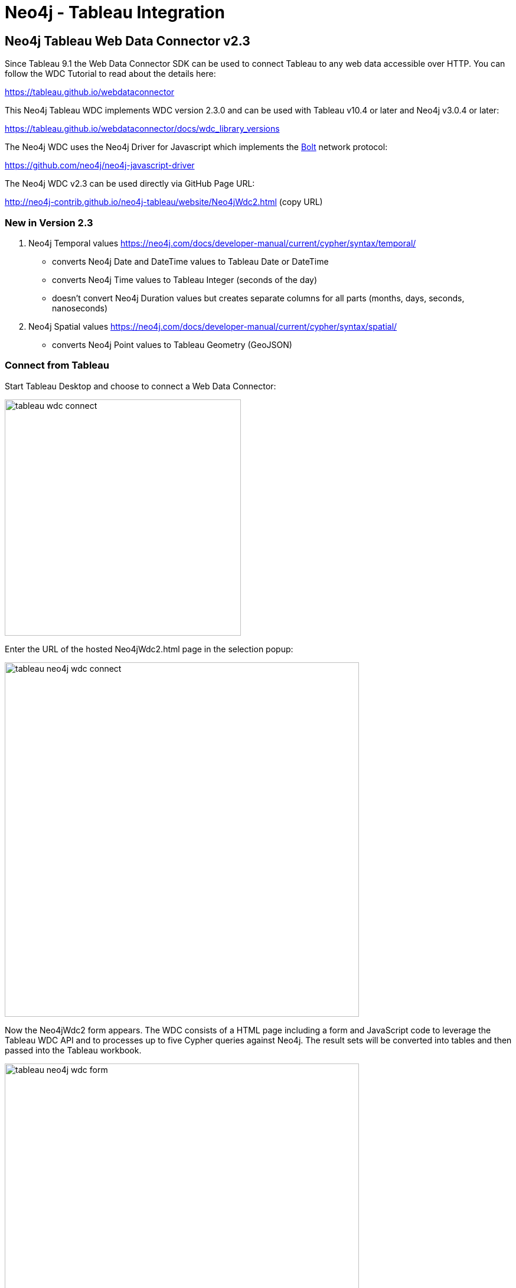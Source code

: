 = Neo4j - Tableau Integration

== Neo4j Tableau Web Data Connector v2.3

Since Tableau 9.1 the Web Data Connector SDK can be used to connect Tableau to any web data accessible over HTTP. You can follow the WDC Tutorial to read about the details here:

https://tableau.github.io/webdataconnector

This Neo4j Tableau WDC implements WDC version 2.3.0 and can be used with Tableau v10.4 or later and Neo4j v3.0.4 or later:

https://tableau.github.io/webdataconnector/docs/wdc_library_versions

The Neo4j WDC uses the Neo4j Driver for Javascript which implements the https://en.wikipedia.org/wiki/Bolt_%28network_protocol%29[Bolt] network protocol:

https://github.com/neo4j/neo4j-javascript-driver

The Neo4j WDC v2.3 can be used directly via GitHub Page URL:

http://neo4j-contrib.github.io/neo4j-tableau/website/Neo4jWdc2.html (copy URL)

=== New in Version 2.3

. Neo4j Temporal values https://neo4j.com/docs/developer-manual/current/cypher/syntax/temporal/
  - converts Neo4j Date and DateTime values to Tableau Date or DateTime
  - converts Neo4j Time values to Tableau Integer (seconds of the day)
  - doesn't convert Neo4j Duration values but creates separate columns for all parts (months, days, seconds, nanoseconds)
. Neo4j Spatial values https://neo4j.com/docs/developer-manual/current/cypher/syntax/spatial/
  - converts Neo4j Point values to Tableau Geometry (GeoJSON)

=== Connect from Tableau

Start Tableau Desktop and choose to connect a Web Data Connector:

image::documentation/img/tableau-wdc-connect.png[width=400]

Enter the URL of the hosted Neo4jWdc2.html page in the selection popup:

image::documentation/img/tableau-neo4j-wdc-connect.png[width=600]

Now the Neo4jWdc2 form appears. The WDC consists of a HTML page including a form and JavaScript code to leverage the Tableau WDC API and to processes up to five Cypher queries against Neo4j. The result sets will be converted into tables and then passed into the Tableau workbook.

image::documentation/img/tableau-neo4j-wdc-form.png[width=600]

=== Connector Parameters

. **Data Source Name**: the name for the data source in the Tableau Workbook
. **Neo4j URL**: URL to connect a Neo4j server, usually ```bolt://<server>``` when default Bolt port or ```bolt://<server>:<port>```
. **Username/Password**: authentication credentials
. **Inspect Rows for Schema**: number of sample rows (default: 1000) to inspect JSON result set (can contain complex objects) 
from Cypher queries for used properties, important to build the table schema with columns for Tableau; set to 1 when first 
row includes all properties
. **Cypher Queries**: a list to add up to 5 Cypher queries for execution; use a table name per query in left column; 
tables can then be joined in Tableau data wizard later

The resulting tables can be prepared in the Tableau data wizard:

image::documentation/img/tableau-neo4j-wdc-wizard.png[width=600]

After all queries are executed the created and loaded *Tableau Workbook* will appear and shows the data source: *Neo4j*, the name we’ve entered, and the dimensions and measures from the Cypher queries' result sets.

image::documentation/img/tableau-neo4j-analysis.png[width=600]

Now we can easily start analyzing the Data from Neo4j.

== Development

Local development will default to HTTP but HTTPS is supported.
See https://deliciousbrains.com/https-locally-without-browser-privacy-errors/[this guide] for generating certificates in local development

=== Run as standalone

1. Run the following commands:

```
npm install
npm start
```

2. Should be accessible on http://localhost:3000

==== With HTTPS:

Set the following environment variables prior to `npm start`:

```
CERTIFICATE=<location of certificate> PRIVATE_KEY=<location of private key> npm start
```

Should be accessible on https://localhost:3000 or replace `localhost` with the DNS name set on certificate

=== Run with docker

1. Build the image by running the following command:

```
docker build -t neo4j-tableau .
```

2. Start a container using the image by running the following command:

```
docker run --name neo4j-tableau -p 3000:3000 neo4j-tableau
```

3. Should be accessible on http://localhost:3000

==== With HTTPS:

Substitute step 2 above with:

```
docker run --rm \
    --name neo4j-tableau \
    -v <location of certificate>:/cert.pem \
    -v <location of key>:/key.pem \
    -p 3000:3000 \
    neo4j-tableau
```

Should be accessible on https://localhost:3000 or replace `localhost` with the DNS name set on certificate

== TDE File Generator Extension

We also provide a Neo4j Server extension to generate TDE files to be used with Tableau Desktop and Server.

*Read more about that approach in link:./documentation/tde-file-generation.adoc[our documentation].*

=== Create TDE file via GET request

To create a TDE from the results of a Neo4j Cypher query, pass for instance the following query:

[source,cypher]
----
MATCH (n:Movie) RETURN n
----

To this URL: `http://localhost:7474/export/tableau/tde/MATCH%20(n%3AMovie)%20RETURN%20n`

It will generate and return a TDE file as download for usage in Tableau.

=== Create TDE file via POST request

You can use same endpoint to pass a POST request and upload a text file (ASCII) containing one Cypher query:

----
curl -H "Content-Type: text/plain" -X POST --user neo4j:neo4j --data-ascii @/Users/username/Desktop/cypher-query.txt -o result.tde http://localhost:7474/export/tableau/tde
----

The resulting TDE file specified with option `-o outputfile` is then stored locally.

== Versions

* This code has been tested on Neo4j 3.0 versions. 
* This code has been tested against Tableau 10.1.
* The TDE format should be able to be read by Tableau versions 7 and higher.
